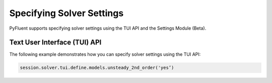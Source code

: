 Specifying Solver Settings
==========================
PyFluent supports specifying solver settings using the TUI API and the
Settings Module (Beta).

Text User Interface (TUI) API
-----------------------------
The following example demonstrates how you can specify solver
settings using the TUI API:

.. code:: python

    session.solver.tui.define.models.unsteady_2nd_order('yes’)​